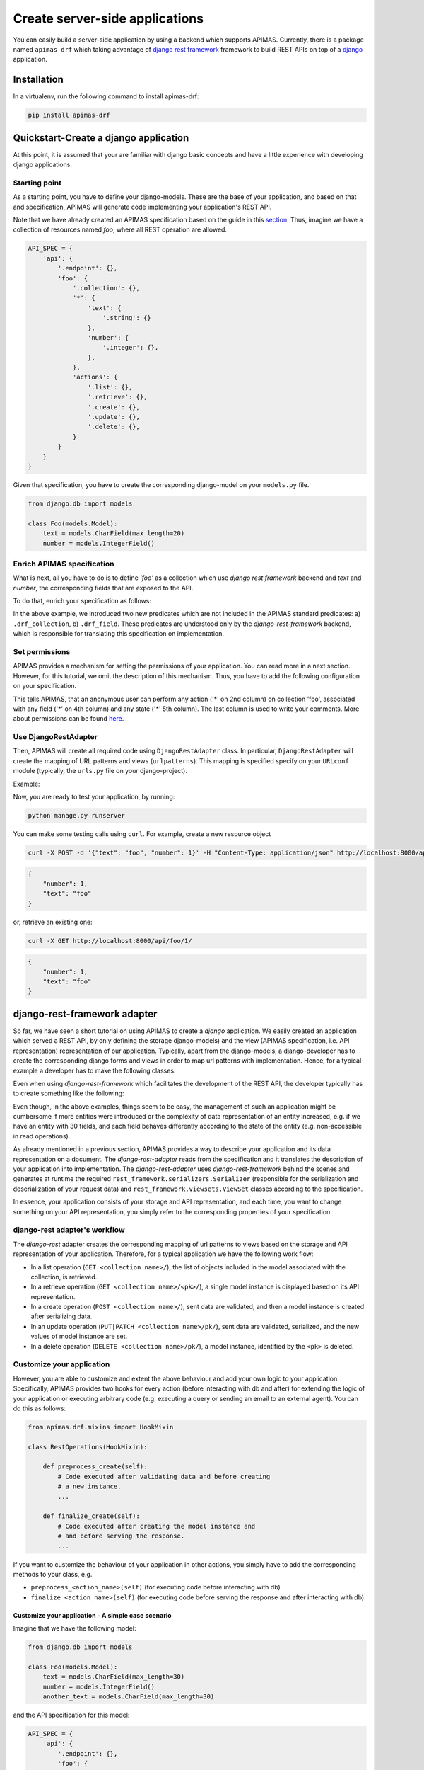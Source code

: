 Create server-side applications
*******************************

You can easily build a server-side application by using a backend
which supports APIMAS. Currently, there is a package named ``apimas-drf``
which taking advantage of `django rest framework`_ framework to build REST
APIs on top of a `django`_ application.

.. _django rest framework: http://www.django-rest-framework.org/
.. _django: https://www.djangoproject.com/

Installation
============
In a virtualenv, run the following command to install apimas-drf:

.. code-block:: console

    pip install apimas-drf


Quickstart-Create a django application
=======================================

At this point, it is assumed that your are familiar with django basic
concepts and have a little experience with developing django
applications.

Starting point
--------------

As a starting point, you have to define your django-models. These are
the base of your application, and based on that and specification,
APIMAS will generate code implementing your application's REST API.

Note that we have already created an APIMAS specification based on the
guide in this `section <writing_spec.html>`__. Thus, imagine we have a
collection of resources named `foo`, where all REST operation are
allowed.


.. code-block:: python

    API_SPEC = {
        'api': {
            '.endpoint': {},
            'foo': {
                '.collection': {},
                '*': {
                    'text': {
                        '.string': {}
                    },
                    'number': {
                        '.integer': {},
                    },
                },
                'actions': {
                    '.list': {},
                    '.retrieve': {},
                    '.create': {},
                    '.update': {},
                    '.delete': {},
                }
            }
        }
    }

Given that specification, you have to create the corresponding
django-model on your ``models.py`` file.

.. code-block:: python

    from django.db import models

    class Foo(models.Model):
        text = models.CharField(max_length=20)
        number = models.IntegerField()

Enrich APIMAS specification
---------------------------

What is next, all you have to do is to define `'foo'` as a collection
which use `django rest framework` backend and `text` and `number`, the
corresponding fields that are exposed to the API.

To do that, enrich your specification as follows:

.. code-block:: python
    :emphasize-lines: 6,7,8,12,16

         API_SPEC = {
        'api': {
            '.endpoint': {},
            'foo': {
                '.collection': {},
                '.drf_collection': {
                    'model': 'myapp.models.Foo'
                },
                '*': {
                    'text': {
                        '.string': {},
                        '.drf_field': {},
                    },
                    'number': {
                        '.integer': {},
                        '.drf_field': {},
                    },
                },
                'actions': {
                    '.list': {},
                    '.retrieve': {},
                    '.create': {},
                    '.update': {},
                    '.delete': {},
                }
            }
        }
    }

In the above example, we introduced two new predicates which are not
included in the APIMAS standard predicates: a) ``.drf_collection``, b)
``.drf_field``. These predicates are understood only by the
`django-rest-framework` backend, which is responsible for translating
this specification on implementation.


Set permissions
---------------

APIMAS provides a mechanism for setting the permissions of your
application. You can read more in a next section. However, for this
tutorial, we omit the description of this mechanism. Thus, you have to
add the following configuration on your specification.


.. code-block:: python
    :emphasize-lines: 3,4,5

         API_SPEC = {
        'api': {
            '.endpoint': {
                'permissions': [
                    # That is (collection, action, role, field, state, comment).
                    ('foo', '*', 'anonymous', '*', '*', 'Just an example')
                ]
            },
            'foo': {
                '.collection': {},
                '.drf_collection': {
                    'model': 'myapp.models.Foo'
                },
                '*': {
                    'text': {
                        '.string': {},
                        '.drf_field': {},
                    },
                    'number': {
                        '.integer': {},
                        '.drf_field': {},
                    },
                },
                'actions': {
                    '.list': {},
                    '.retrieve': {},
                    '.create': {},
                    '.update': {},
                    '.delete': {},
                }
            }
        }
    }

This tells APIMAS, that an anonymous user can perform any action ('*'
on 2nd column) on collection 'foo', associated with any field ('*' on
4th column) and any state ('*' 5th column). The last column is used to
write your comments. More about permissions can be found
`here <drf_adapter.html#apimas-permissions>`__.


Use DjangoRestAdapter
---------------------

Then, APIMAS will create all required code using ``DjangoRestAdapter``
class. In particular, ``DjangoRestAdapter`` will create the  mapping
of URL patterns and views (``urlpatterns``). This mapping is
specified specify on your ``URLconf`` module (typically, the
``urls.py`` file on your django-project).

Example:

.. code-block:: python
    :caption: urls.py
    
    from apimas.drf.django_rest import DjangoRestAdapter
    from myapp.spec import API_SPEC

    adapter = DjangoRestAdapter()
    adapter.construct(API_SPEC)

    urlpatterns = [
        adapter.urls
    ]

Now, you are ready to test your application, by running:

.. code-block:: shell

    python manage.py runserver

You can make some testing calls using ``curl``. For example, create a
new resource object

.. code-block:: shell

    curl -X POST -d '{"text": "foo", "number": 1}' -H "Content-Type: application/json" http://localhost:8000/api/foo/

.. code-block:: json

    {
        "number": 1, 
        "text": "foo"
    }

or, retrieve an existing one:

.. code-block:: shell

    curl -X GET http://localhost:8000/api/foo/1/

.. code-block:: json

    {
        "number": 1, 
        "text": "foo"
    }

django-rest-framework adapter
=============================

So far, we have seen a short tutorial on using APIMAS to create a
`django` application. We easily created an application which served a
REST API, by only defining the storage django-models) and the view
(APIMAS specification, i.e. API representation) representation of our
application. Typically, apart from the django-models,
a django-developer has to create the corresponding django forms and
views in order to map url patterns with implementation. Hence, for a
typical example a developer has to make the following classes:

.. code-block:: python
    :caption: models.py

    from django.db import models

    class Foo(models.Model):
        text = models.CharField(max_length=30)
        number = models.IntegerField()

.. code-block:: python
    :caption: forms.py

    from django import forms
    from myapp.models import Foo

    class FooForm(forms.ModelForm):
        
        class Meta(object):
            model = Foo
            fields = ('number', 'text',)

.. code-block:: python
   :caption: views.py

   import json
   from django.http import HttpResponse
   from myapp.forms import FooForm

   def view_foo(request):
       form = FooForm()
       return render(request, 'path/to/template', form)

Even when using `django-rest-framework` which facilitates the
development of the REST API, the developer typically has to create
something like the following:

.. code-block:: python
    :caption: serializers.py

    from rest_framework import serializers
    from myapp.models import Foo

    class FooSerializer(serializers.ModelSerializer):

        class Meta:
            model = Foo
            fields - ('number', 'text')

.. code-block:: python
    :caption: views.py

    from rest_framework import viewsets
    from myapp.serializers import FooSerializer
    from myapp.models import Foo

    class FooViewSet(viewsets.ModelViewSet):
        serializer_class = FooSerializer
        queryset = Foo.objects.all()

Even though, in the above examples, things seem to be easy, the
management of such an application might be cumbersome if more entities
were introduced or the complexity of data representation of an entity
increased, e.g. if we have an entity with 30 fields, and each field
behaves differently according to the state of the entity (e.g.
non-accessible in read operations).

As already mentioned in a previous section, APIMAS provides a way to
describe your application and its data representation on a document.
The `django-rest-adapter` reads from the specification and it
translates the description of your application into implementation.
The `django-rest-adapter` uses `django-rest-framework` behind the
scenes and generates at runtime the required
``rest_framework.serializers.Serializer`` (responsible for the
serialization and deserialization of your request data) and
``rest_framework.viewsets.ViewSet`` classes according to the
specification.

In essence, your application consists of your storage and API
representation, and each time, you want to change something on your
API representation, you simply refer to the corresponding properties
of your specification. 

django-rest adapter's workflow
------------------------------
The `django-rest` adapter creates the corresponding mapping of url
patterns to views based on the storage and API representation of your
application. Therefore, for a typical application we have the
following work flow:

- In a list operation (``GET <collection name>/``), the list of
  objects included in the model associated with the collection, is
  retrieved.
- In a retrieve operation (``GET <collection name>/<pk>/``), a single
  model instance is displayed based on its API representation.
- In a create operation (``POST <collection name>/``), sent data are
  validated, and then a model instance is created after serializing
  data.
- In an update operation (``PUT|PATCH <collection name>/pk/``), sent
  data are validated, serialized, and the new values of model instance
  are set.
- In a delete operation (``DELETE <collection name>/pk/``), a model
  instance, identified by the ``<pk>`` is deleted.


Customize your application
--------------------------

However, you are able to customize and extent the above behaviour and
add your own logic to your application. Specifically, APIMAS provides
two hooks for every action (before interacting with db and after) for
extending the logic of your application or executing arbitrary code
(e.g. executing a query or sending an email to an external agent).
You can do this as follows:

.. code-block:: python

    from apimas.drf.mixins import HookMixin

    class RestOperations(HookMixin):
    
        def preprocess_create(self):
            # Code executed after validating data and before creating
            # a new instance.
            ...

        def finalize_create(self):
            # Code executed after creating the model instance and
            # and before serving the response.
            ...

If you want to customize the behaviour of your application in other
actions, you simply have to add the corresponding methods to your
class, e.g.

- ``preprocess_<action_name>(self)`` (for executing code before
  interacting with db)
- ``finalize_<action_name>(self)`` (for executing code before
  serving the response and after interacting with db).

Customize your application - A simple case scenario
^^^^^^^^^^^^^^^^^^^^^^^^^^^^^^^^^^^^^^^^^^^^^^^^^^^
Imagine that we have the following model:

.. code-block:: python

    from django.db import models

    class Foo(models.Model):
        text = models.CharField(max_length=30)
        number = models.IntegerField()
        another_text = models.CharField(max_length=30)

and the API specification for this model:

.. code-block:: python

    API_SPEC = {
        'api': {
            '.endpoint': {},
            'foo': {
                '.drf_collection': {
                    'model': 'myapp.models.Foo'
                },
                '*': {
                    'text': {
                        '.string': {},
                        '.drf_field': {}
                    },
                    'number': {
                        '.integer': {},
                        '.drf_field': {}
                    },
                },
                'actions': {
                    '.list': {},
                    '.retrieve': {},
                    '.create': {},
                    '.update': {},
                    '.delete': {}
                }
            }
        }
    }

In the above example, the field ``another_text`` is not exposed to the
API, but its value is computed by the server based on the values of
``text`` and ``number``. Therefore, in this case, you may write your
hook class like below:

.. code-block:: python

    from myapp.mymodule.myfunc

    class RestOperations(HookMixin):
        def preprocess_create(self):
            context = self.unstash()
            another_text = myfunc(context.validated_data['text'],
                                  context.validated_data['number'])
            self.stash(extra={'another_text': another_value})

What we've got here is that we got the context of action, via
``self.unstash()`` method, then we computed the value of
``another_text`` using a method of (based on the logic of our
application), and finally, we told APIMAS (``self.stash()``) that
should add extra data to the model instance (another_text), apart from
that sent by client.
``self.unstash()`` returns a namedtuple with the following fields:

- ``instance``: Model instance to interact.
- ``data``: Dictionary of raw data, as sent by client.
- ``validated_data``: Dictionary of de-serialized, validated data.
- ``extra``: A dictionary with extra data, you wish to add to your
  model.
- ``response``: Response object.

Note that in some cases, there are some context fields that are not
initialized. For instance, in the ``preprocess_create()`` hook,
``instance`` is not initialized because model instance has not been
created yet.

The last part is to declare the use of the hook class. You have to
provide the ``hook_class`` parameter of the ``.drf_collection``
predicate.

.. code-block:: python

    'foo': {
        '.drf_collection': {
            'model': 'myapp.models.Foo',
            'hook_class': 'myapp.hooks.RestOperations',
        },
        # spec as above.
    }

Write django-rest-framework code
--------------------------------

As we have already mentioned, django-rest adapter generates
dynamically two classes: a) a serializer class, b) a viewset class
according to the specification. If you still wish to customize and
override these generated classes, APIMAS provides various ways to do
that:

- Override these classes with your own classes.
- Add additional attributes.

There are two primary reasons to do this:

- django-rest adapter has not abstracted the full functionality of
  django-rest-framework yet.
- You may have reasons to override the internal functionality of
  django-rest-framework.

Below, we describe two common cases when you need to write
django-rest-framework code.

Deal with structures
^^^^^^^^^^^^^^^^^^^^

In your API, you may have structural fields, that is, all fields
characterized as ``.struct`` or ``.structarray``.
django-rest-framework backend does not support write operations, 
because they are read-only by default. Hence, if you want to be able
to perform write operations on these fields, you have to override the
``create()`` or/and ``update()`` methods, provided by each serializer
class.

Example:

.. code-block:: python

    from rest_framework.serializers import BaseSerialzer

    class MySerializer(BaseSerializer):

        def create(self, validated_data):
            # Your code
            ...

        def update(self, instance, validated_data):
            # Your code.
            ...

Then, in your specification, specify the following parameter in
``.drf_collection`` predicate:

.. code-block:: python

    'foo': {
        '.drf_collection': {
            'model': 'myapp.models.Foo',
            'model_serializers': ['myapp.serializers.MySerializer'],
        },
        # spec as above.
    }

``model_serializers`` tells APIMAS that the classes specified should
be base classes of the generated serializer class, which are placed to
the lowest level of hierarchy. Therefore, in the above example, the
hierarchy of the generated class is as follows:

.. digraph:: foo
    
    node[shape=box];

    "BaseSerialzer" -> "MySerializer" -> "GeneratedSerializer";

Apparently, if you specify more than one classes on your
``model_serializers``, note that the left class is base of the right
class.

Further information about writable structure fields can be found in
the official documentation of django-rest-framework, 
`here <http://www.django-rest-framework.org/api-guide/relations/#writable-nested-serializers>`__.

Add more actions to your API
^^^^^^^^^^^^^^^^^^^^^^^^^^^^
You are able to specify which CRUD actions are allowed to be performed
on your collections. Currently, the declaration of additional actions
is not supported yet. Therefore, if you wish to add additional actions
to your API, for example:

.. code-block:: rest

    POST foo/1/myaction/

You need to write your own ViewSet class in which your extra action
will be included. For instance:

.. code-block:: python

    from rest_framework.decorators import detail_route
    from rest_framework.viewsets import GenericViewSet

    class MyViewSet(GenericViewSet):

        @detail_route(methods=['post'])
        def myaction(self, request, pk):
            # My code.
            ..

Similarly with the example of serializers, the final part is to define
the ``mixins`` parameter of your ``.drf_collection`` predicate, which
acts exactly the same, that is, your class will be base of the
generated class.

.. code-block:: python

    'foo': {
        '.drf_collection': {
            'model': 'myapp.models.Foo',
            'mixins': ['myapp.mixins.MyViewSet'],
        },
        # spec as above.
    }

You can find more information about extra actions
`here <http://www.django-rest-framework.org/api-guide/viewsets/#marking-extra-actions-for-routing>`__.

.. rubric::
    Note that the intuition of specifying the bases of the generated
    class, encourage the resusability of your code. For instance, you
    may have a custom ViewSet class which is shared amongst all your
    collections. Therefore, there is no need to write your own class
    for every class you want to customize, but instead, you simply
    declare the class you want to reuse on your specification.


django-rest-framework fields
----------------------------

By default, django-rest adapter tries to map a structural element,
pointed as ``.drf_field`` to field specified in your model, either as
an attribute or a function. However, it is not necessary to have 1 to
1 mapping between your API and storage configuration. For instance,
you may want to

- expose a field with different name as that specified in your model.
- define fields in your API which are not intended to be stored in
  your db.
- create structural responses.

Examples:

Define the name of source field explicitly
^^^^^^^^^^^^^^^^^^^^^^^^^^^^^^^^^^^^^^^^^^
In this example, we expose a model field named ``text`` with different
name to the API, namely ``api_text``. For this purpose, we define the
parameter ``source`` of ``.drf_field`` predicate.


.. code-block:: python

    from django.db import models

    class Foo(models.Model):
        text = models.CharField(max_length=30)
        number = models.IntegerField()

.. code-block:: python

    'foo': {
        '.drf_collection': {
            'model': 'myapp.models.Foo',
        },
        '*' {
            'api_text': {
                '.string': {},
                '.drf_field': {
                    'source': 'text'
                }
            },
            'number': {
                '.integer': {},
                '.drf_field': {},
            },
        },
    }

Use non-model fields
^^^^^^^^^^^^^^^^^^^^

In this field, we add one more field (named "extra_field") to our
specification which is a string field and it does not have any storage
representation (parameter ``onmodel: False``, on ``.drf_field``).

.. code-block:: python

    'foo': {
        '.drf_collection': {
            'model': 'myapp.models.Foo',
        },
        '*' {
            'api_text': {
                '.string': {},
                '.drf_field': {
                    'source': 'text'
                }
            },
            'number': {
                '.integer': {},
                '.drf_field': {},
            },
            'extra-field': {
                '.string': {},
                '.drf_field': {
                    'onmodel': False,
                },
            },
        },
    }

Therefore, a server is aware of the existence of non-model fields, it
validates them, but it ignores them during write-operations
(obviously, because they are not part of the model). However, you are
able to handle them via the hooks APIMAS provides. In addition, by
default, when performing a read-operation such as list or retrieve,
the django-rest adapter will try to extract the value of such fields.
For this reason, if you want these fields to be readable, you must
provide the ``instance_source`` parameter on ``.drf_field`` predicate,
which is only applicable when ``onmodel`` has been set as False. This
parameter takes a function which must return the value of the field,
given ``instance`` as parameter.



.. code-block:: python
    :caption: mymodule.py

    def myfunc(instance):
        # Code which retrieves the value of a non-model field based on
        # the instance.
        pk = instance.pk

        # Open a file, identified by the pk of the instance and
        # extract the desired value.
        with open('file_%s.txt' % (str(pk)), 'r') as myfile:
            data = myfile.read()
        return data
        

.. code-block:: python

    'foo': {
        '.drf_collection': {
            'model': 'myapp.models.Foo',
        },
        '*' {
            'api_text': {
                '.string': {},
                '.drf_field': {
                    'source': 'text'
                }
            },
            'number': {
                '.integer': {},
                '.drf_field': {},
            },
            'extra-field': {
                '.string': {},
                '.drf_field': {
                    'onmodel': False,
                    'instance_source': 'myapp.mymodule.myfunc'
                },
            },
        },
    }

Create structural responses
^^^^^^^^^^^^^^^^^^^^^^^^^^^
Apart from the things already mentioned, one additional reason for
having non-model fields is to serve responses in a structural way. For
instance, instead of returning the following response:

.. code-block:: json

    {
        "text": "foo",
        "number": 10
    }

you wish to return this:

.. code-block:: json

    {
        "data": {
            "text": "foo",
            "number": 10
        }
    }

Apparently, your django-model is not aware of the node "data". Thus,
to make such a response, you format your specification as the one
below:

.. code-block:: python

    'foo': {
        '.drf_collection': {
            'model': 'myapp.models.Foo',
        },
        '*' {
            'data': {
                '.drf_field': {'onmodel': False},
                '.struct': {
                    'api_text': {
                        '.string': {},
                        '.drf_field': {
                            'source': 'text'
                        }
                    },
                    'number': {
                        '.integer': {},
                        '.drf_field': {},
                    },
                }
            }
        },
    }

where node "data" is a non-model drf structural field, which consists
of model fields "api_text" and "number".

.. rubric::
    Warning: All fields which are stored to the db must be declared
    to a particular node. They must not be scattered around different
    nodes of specification.

APIMAS permissions
------------------

APIMAS implements a built-in mechanism for setting permissions to your
server-side application. The permissions of your application consist
of a set of rules. Each rule contains the following information:

- ``collection``: The name of the collection to which the rule is
  applied.
- ``action``: The name of the action for which the rule is valid.
- ``role``: The role of the user (entity who performs the request)
  who is authorized to make request calls.
- ``field``: The set of fields that are allowed to be handled in this
  request (either for writing or retrieval).
- ``state``: The state of the collection which **must** be valid when
  the request is performed.
- ``comment``: Any comment for documentation reasons.

Set permission rules
^^^^^^^^^^^^^^^^^^^^
On every permission rule, you have to specify the above information
which describe what are the prerequisites for a valid rule.

Example

.. code-block:: python

    rule = ('foo', 'create', 'admin', 'text', 'open', 'section 1.1')

The above rule indicates that an admin user (role) is authorized to
create (action) a new resource of `foo` type (collection) when the
state is `open`, and providing only the field `text` (field).
`section 1.1` is a comment made by the developer and it is ignored.

Now the developer decides that an admin user can also write one more
field e.g. `number`, on create operations.

This is done by setting one more rule, that is:

.. code-block:: python

    rule = ('foo', 'create', 'admin', 'text', 'open', 'section 1.1')
    rule2 = ('foo', 'create', 'admin', 'number', 'open', 'section 1.1')

or by creating pattern matches:

.. code-block:: python

    rule = ('foo', 'create', 'admin', 'text|number', 'open', 'section 1.1')

Supported APIMAS matches are:

- ``*``: Any pattern.
- ``?``: Pattern indicated by a regular expression.
- ``_``: Pattern starts with the given input.
- ``!``: NOT operation.
- ``&``: AND operation.
- ``|``: OR.

For example, the following rule reveals that an admin or a member
('admin|member') can perform any ('*') action any on collection starts
wit 'foo' ('_foo'), provided that they handle fields matched with a
particular expression ('?ition$') and the state is 'open' and 'valid'
at the same time ('open&valid').

.. code-block:: python

    rule = ('_foo', '*', 'admin|member', '?ition$', 'open&valid', 'section 1.1')

The set of your rules must be declared in your specification as a
parameter to the ``.endpoint`` predicate.

Example:

.. code-block:: python

    {
        'api': {
            '.endpoint': {
                'permissions': [
                    ('foo', 'create', 'admin', 'text', 'open', 'section 1.1'),
                    # More rules...
                    ...
                ]
            }
        },
    }

APIMAS permissions -- Roles
^^^^^^^^^^^^^^^^^^^^^^^^^^^

You have to inform django-rest adapter which are the roles of the user
(authenticated entity that performs the request). The django-rest
adapter is informed about the user instance (in the context of
the request). However, it is unaware of how to extract the roles of
the user. For this reason, you have to create a property named
``apimas_roles`` on your user model (as specified in your django
settings). This property **must** return a list of strings.


.. code-block:: python

    class User(models.Model):
         ...

         @property
         def apimas_roles(self):
             ... 

Unauthenticated users
"""""""""""""""""""""

Unauthenticated parties are indicated with a role named **anonymous**.
This is particular useful, if your application does not have users.
Therefore, if you want a collection to be public, i.e.
unauthenticated users are able to consume it, then set something like
this:

.. code-block:: python

    rule = ('foo', 'create', 'anonymous', '*', 'open', 'section 1.1')

APIMAS permissions -- Fields
^^^^^^^^^^^^^^^^^^^^^^^^^^^^

The 'field' column of a rule, corresponding to field, indicates which
field(s) are allowed to be handled. For instance:

- For a write-operation, only the fields defined in your rules are
  allowed to be written. Thus, if someone sent some data that are not
  validated against your rules, they would be ignored.
- For a read-operation, only the fields defined in your rules can be
  accessed. The rest are not displayed to the client.

APIMAS permissions -- States
^^^^^^^^^^^^^^^^^^^^^^^^^^^^

An application may have a list of states which characterize a
particular entity. A common fact when having different states is that
different rules are applied or are valid for different states. For
example, a user can create or update a form when its status is 'open',
but they are not authorized to update the same form when its status is
'submitted'. Apparently, we can consider the previous statement as
a permission rule. The problem here is that the django-rest adapter
does not know about the existing states of an entity, and how a
specific state is considered as valid (because it depends on the
business logic of the application).

Therefore, to deal with this issue, an application with different
states for its entities has to specify some class methods, bound to
the model associated with the collection. These callables simply
check if a particular state is valid. Also, note that some actions
are performed on a particular resource (such as update, delete or
retrieve), while others on the set of resources, i.e. collection
(create or list). Hence, different callables must be triggered to
check the satisfiability of a state. These callables **must** have
the following signature:

.. code-block:: python

    @classmethod
    def check_collection_state_<state name>(cls, row, request, view):
        # your code. Return True or False.
        ...

    @classmethod
    def check_resource_state_<state name>(cls, obj, row, request, view):
        # your code. Return True or False.
        ...

Example, imagine you have the following permission rules:

.. code-block:: python

    rule = ('foo', 'update', 'anonymous', '*', 'open', 'section 1.1')
    rule2 = ('foo', 'update', 'anonymous', 'number', 'submitted', 'section 1.1')

In the above example, in the case of an update operation, the methods
listed below will be triggered to check if states 'open' or
'submitted' are satisfied:

- ``check_state_collection_open()``
- ``check_state_collection_submitted()``

If none of the states is valid, then an HTTP_403 error is returned. If
only one state is satisfied, then the django-rest adapter checks which
fields can be handled in this state, e.g. when the state is 'open', an
anonymous user can handle all fields, while when the state is
'submitted' only the field 'number' can be updated.

django-rest adapter predicates
------------------------------

Below, there is a list of the predicates introduced by the django-rest
adapter along with their semantics.


=================== =====================================================================================
Predicate           Description
=================== =====================================================================================
``.drf_collection`` The parent node is a collection of resources of the same type,
                    where each resource can be related to other resources, it is
                    described by some data, and there are actions that can be
                    performed on it. The parent node uses `django-rest-framework`
                    backend.

                    **Parameters**:
                        `model`: String of the django-model corresponding to
                        the storage representation of the collection.

                        `authentication_classes`: (optional) List of classes
                        used for the authentication of the collection.
                        More `here <http://www.django-rest-framework.org/api-guide/authentication/>`__.

                        `permission_classes`: (optional) List of the classes
                        responsible for the permissions of the collection.
                        More `here <http://www.django-rest-framework.org/api-guide/permissions/>`__.

                        `mixins`: (optional) List of the bases classes of
                        the ``ViewSet`` class generated by django-rest adapter.

                        `model_serializers`: (optional) List of bases classes
                        of the ``ApimasModelSerializer`` (class responsible when
                        having model-fields) generated by django-rest adapter.

                        `serializers`: (optional) List of base classes of
                        the ``ApimasSerializer`` (class responsible when
                        having non-model fields) generated by django-rest adapter.

                        `hook_class`: (optional) A class which implements hooks
                        before and after interacting with db for various actions.
                        See `more <#customizing-your-application>`__.

``.drf_field``      The parent node is a drf_field. In other words, it is an
                    instance of a django-rest-framework field which is responsible
                    for converting raw value of a field (sent by client) into
                    complex data such as objects, querysets, etc.

                    **Parameters**:
                        `onmodel`: True if field has a storage representation,
                        False otherwise (default: True).

                        `source`: Name of the storage representation of
                        the field (Default is the name of the parent).

                        `instance_source`: A string which points to a function
                        which retrieves the value of the field given the
                        current instance (applicable if ``onmodel: False``). 
=================== =====================================================================================
